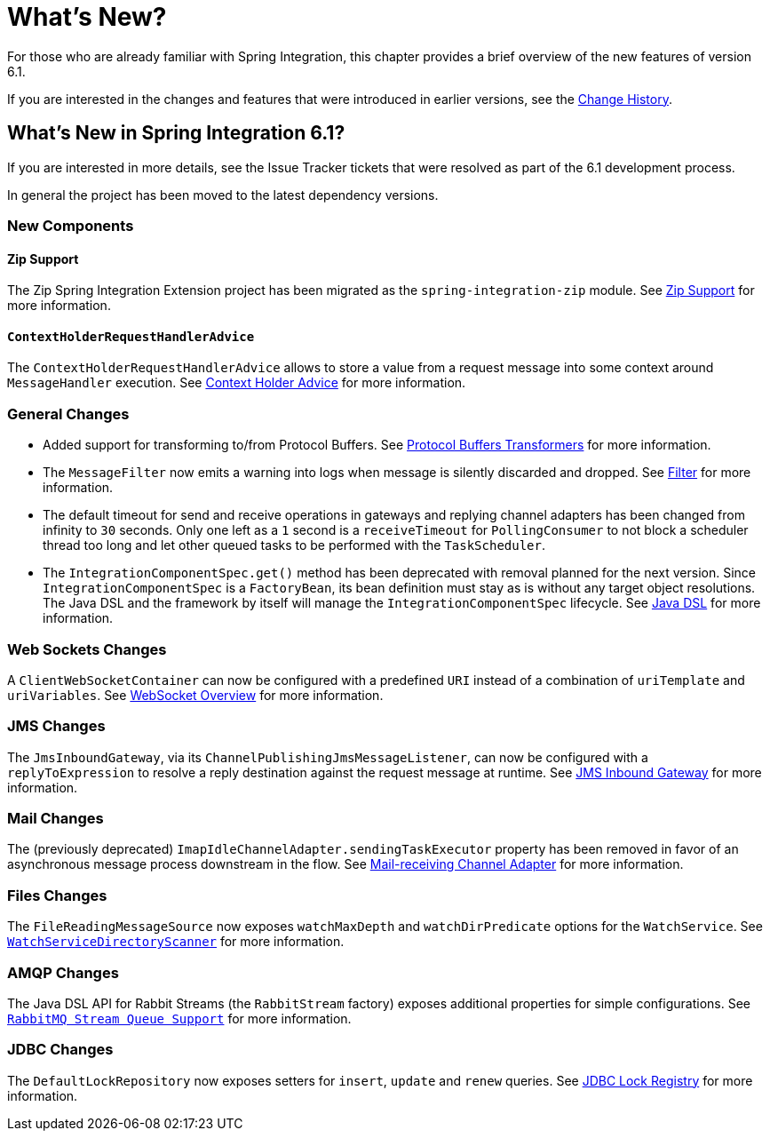 [[whats-new-part]]
= What's New?

[[spring-integration-intro-new]]
For those who are already familiar with Spring Integration, this chapter provides a brief overview of the new features of version 6.1.

If you are interested in the changes and features that were introduced in earlier versions, see the <<./history.adoc#history,Change History>>.

[[whats-new]]

== What's New in Spring Integration 6.1?

If you are interested in more details, see the Issue Tracker tickets that were resolved as part of the 6.1 development process.

In general the project has been moved to the latest dependency versions.

[[x6.1-new-components]]
=== New Components

[[x6.1-zip]]
==== Zip Support

The Zip Spring Integration Extension project has been migrated as the `spring-integration-zip` module.
See <<./zip.adoc#zip,Zip Support>>  for more information.

[[x6.1-context-holder-advice]]
==== `ContextHolderRequestHandlerAdvice`

The `ContextHolderRequestHandlerAdvice` allows to store a value from a request message into some context around `MessageHandler` execution.
See <<./handler-advice.adoc#context-holder-advice, Context Holder Advice>> for more information.

[[x6.1-general]]
=== General Changes

 - Added support for transforming to/from Protocol Buffers.
 See <<./transformer.adoc#Protobuf-transformers, Protocol Buffers Transformers>> for more information.

 - The `MessageFilter` now emits a warning into logs when message is silently discarded and dropped.
See <<./filter.adoc#filter, Filter>> for more information.

 - The default timeout for send and receive operations in gateways and replying channel adapters has been changed from infinity to `30` seconds.
Only one left as a `1` second is a `receiveTimeout` for `PollingConsumer` to not block a scheduler thread too long and let other queued tasks to be performed with the `TaskScheduler`.

 - The `IntegrationComponentSpec.get()` method has been deprecated with removal planned for the next version.
Since `IntegrationComponentSpec` is a `FactoryBean`, its bean definition must stay as is without any target object resolutions.
The Java DSL and the framework by itself will manage the `IntegrationComponentSpec` lifecycle.
See <<./dsl.adoc#java-dsl, Java DSL>> for more information.

[[x6.1-web-sockets]]
=== Web Sockets Changes

A `ClientWebSocketContainer` can now be configured with a predefined `URI` instead of a combination of `uriTemplate` and `uriVariables`.
See <<./web-sockets.adoc#web-socket-overview, WebSocket Overview>> for more information.

[[x6.1-jms]]
=== JMS Changes

The `JmsInboundGateway`, via its `ChannelPublishingJmsMessageListener`, can now be configured with a `replyToExpression` to resolve a reply destination against the request message at runtime.
See <<./jms.adoc#jms-inbound-gateway, JMS Inbound Gateway>> for more information.

[[x6.1-mail]]
=== Mail Changes

The (previously deprecated) `ImapIdleChannelAdapter.sendingTaskExecutor` property has been removed in favor of an asynchronous message process downstream in the flow.
See <<./mail.adoc#mail-inbound, Mail-receiving Channel Adapter>> for more information.

[[x6.1-file]]
=== Files Changes

The `FileReadingMessageSource` now exposes `watchMaxDepth` and `watchDirPredicate` options for the `WatchService`.
See <<./file.adoc#watch-service-directory-scanner, `WatchServiceDirectoryScanner`>> for more information.

[[x6.1-amqp]]
=== AMQP Changes

The Java DSL API for Rabbit Streams (the `RabbitStream` factory) exposes additional properties for simple configurations.
See <<./amqp.adoc#rmq-streams, `RabbitMQ Stream Queue Support`>> for more information.


[[x6.1-jdbc]]
=== JDBC Changes

The `DefaultLockRepository` now exposes setters for `insert`, `update` and `renew` queries.
See <<./jdbc.adoc#jdbc-lock-registry, JDBC Lock Registry>> for more information.
